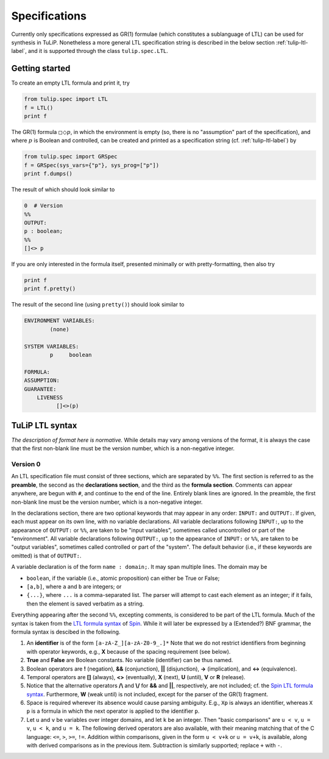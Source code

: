 Specifications
==============

Currently only specifications expressed as GR(1) formulae (which constitutes a
sublanguage of LTL) can be used for synthesis in TuLiP.  Nonetheless a more
general LTL specification string is described in the below section
:ref:`tulip-ltl-label`, and it is supported through the class ``tulip.spec.LTL``.

Getting started
---------------

To create an empty LTL formula and print it, try

.. code-block:: python

  from tulip.spec import LTL
  f = LTL()
  print f

The GR(1) formula :math:`\square \Diamond p`, in which the environment is empty
(so, there is no "assumption" part of the specification), and where :math:`p` is
Boolean and controlled, can be created and printed as a specification string
(cf. :ref:`tulip-ltl-label`) by

.. code-block:: python

  from tulip.spec import GRSpec
  f = GRSpec(sys_vars={"p"}, sys_prog=["p"])
  print f.dumps()

The result of which should look similar to

.. code-block:: none

  0  # Version
  %%
  OUTPUT:
  p : boolean;
  %%
  []<> p

If you are only interested in the formula itself, presented minimally or with
pretty-formatting, then also try

.. code-block:: python

  print f
  print f.pretty()

The result of the second line (using ``pretty()``) should look similar to

.. code-block:: none

  ENVIRONMENT VARIABLES:
	  (none)

  SYSTEM VARIABLES:
	  p	boolean

  FORMULA:
  ASSUMPTION:
  GUARANTEE:
      LIVENESS
	    []<>(p)

.. _tulip-ltl-label:

TuLiP LTL syntax
----------------

*The description of format here is normative.* While details may
vary among versions of the format, it is always the case that the first
non-blank line must be the version number, which is a non-negative integer.

Version 0
`````````

.. highlight:: none

An LTL specification file must consist of three sections, which are separated by
``%%``.  The first section is referred to as the **preamble**, the second as the
**declarations section**, and the third as the **formula section**.  Comments
can appear anywhere, are begun with ``#``, and continue to the end of the line.
Entirely blank lines are ignored.  In the preamble, the first non-blank line
must be the version number, which is a non-negative integer.

In the declarations section, there are two optional keywords that may appear in
any order: ``INPUT:`` and ``OUTPUT:``.  If given, each must appear on its own
line, with no variable declarations.  All variable declarations following
``INPUT:``, up to the appearance of ``OUTPUT:`` or ``%%``, are taken to be
"input variables", sometimes called uncontrolled or part of the "environment".
All variable declarations following ``OUTPUT:``, up to the appearance of
``INPUT:`` or ``%%``, are taken to be "output variables", sometimes called
controlled or part of the "system".  The default behavior (i.e., if these
keywords are omitted) is that of ``OUTPUT:``.

A variable declaration is of the form ``name : domain;``.  It may span multiple
lines.  The domain may be

- ``boolean``, if the variable (i.e., atomic proposition) can either be True or
  False;
- ``[a,b]``, where ``a`` and ``b`` are integers; or
- ``{...}``, where ``...`` is a comma-separated list.  The parser will attempt
  to cast each element as an integer; if it fails, then the element is saved
  verbatim as a string.

Everything appearing after the second ``%%``, excepting comments, is considered
to be part of the LTL formula.  Much of the syntax is taken from the `LTL
formula syntax <http://spinroot.com/spin/Man/ltl.html>`_ of `Spin
<http://spinroot.com/spin/>`_.  While it will later be expressed by a (Extended?)
BNF grammar, the formula syntax is descibed in the following.

1. An **identifier** is of the form ``[a-zA-Z_][a-zA-Z0-9_.]*`` Note that we do
   not restrict identifiers from beginning with operator keywords, e.g., **X**
   because of the spacing requirement (see below).
2. **True** and **False** are Boolean constants.  No variable (identifier) can
   be thus named.
3. Boolean operators are **!** (negation), **&&** (conjunction), **||**
   (disjunction), **->** (implication), and **<->** (equivalence).
4. Temporal operators are **[]** (always), **<>** (eventually), **X** (next),
   **U** (until), **V** or **R** (release).
5. Notice that the alternative operators **/\\** and **\\/** for **&&** and
   **||**, respectively, are not included; cf. the `Spin LTL formula syntax
   <http://spinroot.com/spin/Man/ltl.html>`_.  Furthermore, **W** (weak until)
   is not included, except for the parser of the GR(1) fragment.
6. Space is required wherever its absence would cause parsing ambiguity.  E.g.,
   ``Xp`` is always an identifier, whereas ``X p`` is a formula in which the next
   operator is applied to the identifier ``p``.
7. Let ``u`` and ``v`` be variables over integer domains, and let ``k`` be an integer.
   Then "basic comparisons" are ``u < v``, ``u = v``, ``u < k``, and ``u = k``. The
   following derived operators are also available, with their meaning matching
   that of the C language: ``<=``, ``>``, ``>=``, ``!=``.  Addition within comparisons,
   given in the form ``u < v+k`` or ``u = v+k``, is available, along with derived
   comparisons as in the previous item.  Subtraction is similarly supported;
   replace ``+`` with ``-``.
